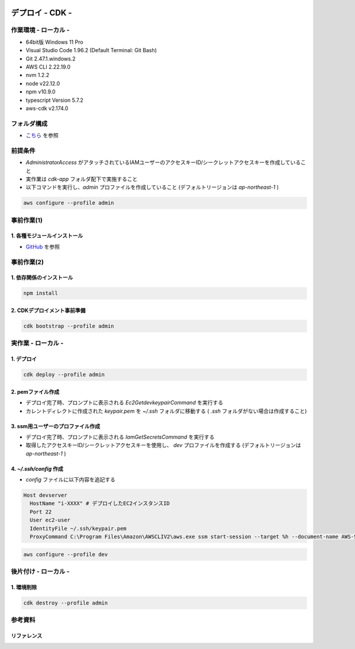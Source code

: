 .. image:: ./doc/001samune.png

=====================================================================
デプロイ - CDK -
=====================================================================

作業環境 - ローカル -
=====================================================================
* 64bit版 Windows 11 Pro
* Visual Studio Code 1.96.2 (Default Terminal: Git Bash)
* Git 2.47.1.windows.2
* AWS CLI 2.22.19.0
* nvm 1.2.2
* node v22.12.0
* npm v10.9.0
* typescript Version 5.7.2
* aws-cdk v2.174.0

フォルダ構成
=====================================================================
* `こちら <./folder.md>`_ を参照

前提条件
=====================================================================
* *AdministratorAccess* がアタッチされているIAMユーザーのアクセスキーID/シークレットアクセスキーを作成していること
* 実作業は *cdk-app* フォルダ配下で実施すること
* 以下コマンドを実行し、*admin* プロファイルを作成していること (デフォルトリージョンは *ap-northeast-1* )

.. code-block:: bash

  aws configure --profile admin

事前作業(1)
=====================================================================
1. 各種モジュールインストール
---------------------------------------------------------------------
* `GitHub <https://github.com/tyskJ/common-environment-setup>`_ を参照

事前作業(2)
=====================================================================
1. 依存関係のインストール
---------------------------------------------------------------------
.. code-block:: bash

  npm install

2. CDKデプロイメント事前準備
---------------------------------------------------------------------
.. code-block:: bash

  cdk bootstrap --profile admin

実作業 - ローカル -
=====================================================================
1. デプロイ
---------------------------------------------------------------------
.. code-block:: bash

  cdk deploy --profile admin

2. pemファイル作成
---------------------------------------------------------------------
* デプロイ完了時、プロンプトに表示される *Ec2GetdevkeypairCommand* を実行する
* カレントディレクトに作成された *keypair.pem* を *~/.ssh* フォルダに移動する ( *.ssh* フォルダがない場合は作成すること)

3. ssm用ユーザーのプロファイル作成
---------------------------------------------------------------------
* デプロイ完了時、プロンプトに表示される *IamGetSecretsCommand* を実行する
* 取得したアクセスキーID/シークレットアクセスキーを使用し、 *dev* プロファイルを作成する (デフォルトリージョンは *ap-northeast-1* )

4. *~/.ssh/config* 作成
---------------------------------------------------------------------
* *config* ファイルに以下内容を追記する

.. code-block::

  Host devserver
    HostName "i-XXXX" # デプロイしたEC2インスタンスID
    Port 22
    User ec2-user
    IdentityFile ~/.ssh/keypair.pem
    ProxyCommand C:\Program Files\Amazon\AWSCLIV2\aws.exe ssm start-session --target %h --document-name AWS-StartSSHSession --parameters portNumber=%p --profile dev

.. code-block:: bash

  aws configure --profile dev

後片付け - ローカル -
=====================================================================
1. 環境削除
---------------------------------------------------------------------
.. code-block:: bash

  cdk destroy --profile admin

参考資料
=====================================================================
リファレンス
---------------------------------------------------------------------
